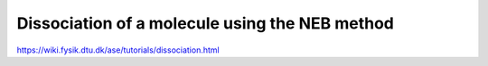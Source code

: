 Dissociation of a molecule using the NEB method
===============================================

https://wiki.fysik.dtu.dk/ase/tutorials/dissociation.html



